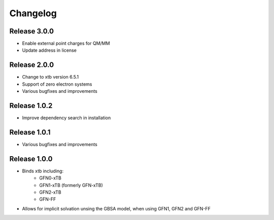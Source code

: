 Changelog
=========

Release 3.0.0
-------------

- Enable external point charges for QM/MM
- Update address in license

Release 2.0.0
-------------

- Change to xtb version 6.5.1
- Support of zero electron systems
- Various bugfixes and improvements

Release 1.0.2
-------------

- Improve dependency search in installation

Release 1.0.1
-------------

- Various bugfixes and improvements

Release 1.0.0
-------------

- Binds xtb including:
   - GFN0-xTB
   - GFN1-xTB (formerly GFN-xTB)
   - GFN2-xTB
   - GFN-FF
- Allows for implicit solvation unsing the GBSA model, when using GFN1, GFN2 and GFN-FF

